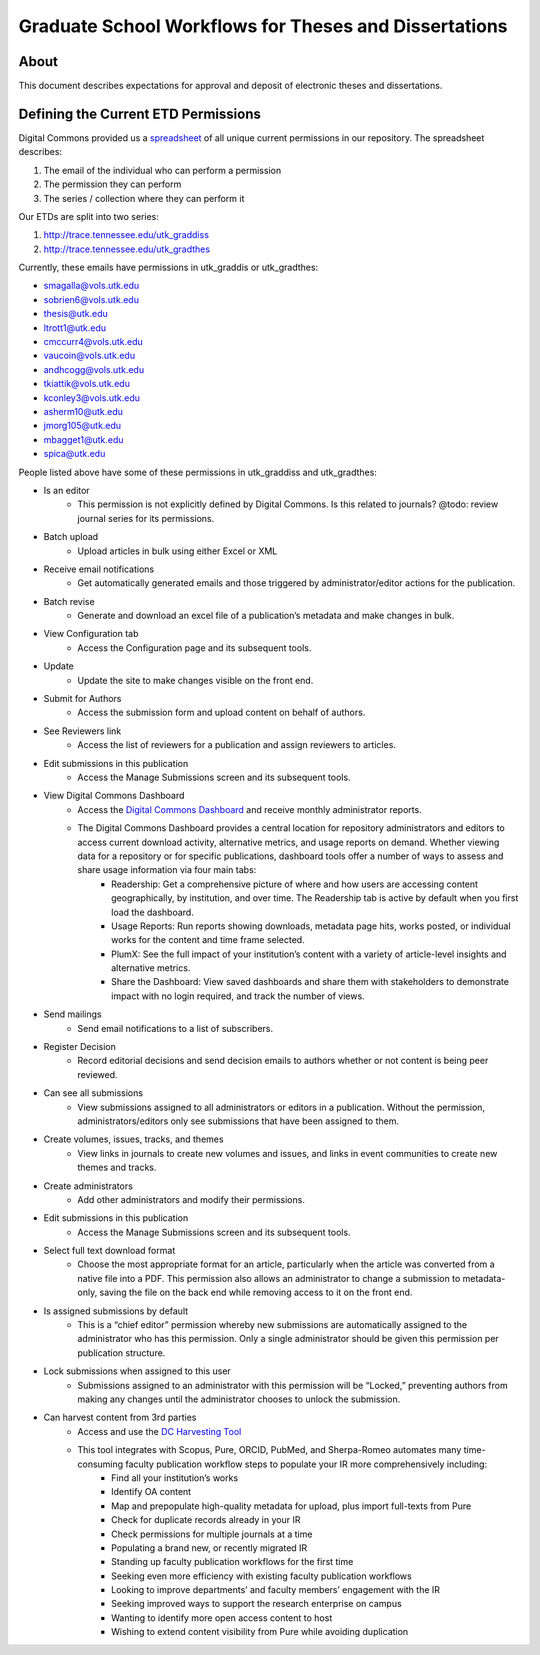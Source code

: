 ======================================================
Graduate School Workflows for Theses and Dissertations
======================================================

-----
About
-----

This document describes expectations for approval and deposit of electronic theses and dissertations.

------------------------------------
Defining the Current ETD Permissions
------------------------------------

Digital Commons provided us a `spreadsheet <https://docs.google.com/spreadsheets/d/1Co3YdRxkshUrqgIu2dKsnYvL_43HV6FX/edit?usp=sharing&ouid=104017723280373055358&rtpof=true&sd=true>`_
of all unique current permissions in our repository. The spreadsheet describes:

1. The email of the individual who can perform a permission
2. The permission they can perform
3. The series / collection where they can perform it

Our ETDs are split into two series:

1. http://trace.tennessee.edu/utk_graddiss
2. http://trace.tennessee.edu/utk_gradthes

Currently, these emails have permissions in utk_graddis or utk_gradthes:

* smagalla@vols.utk.edu
* sobrien6@vols.utk.edu
* thesis@utk.edu
* ltrott1@utk.edu
* cmccurr4@vols.utk.edu
* vaucoin@vols.utk.edu
* andhcogg@vols.utk.edu
* tkiattik@vols.utk.edu
* kconley3@vols.utk.edu
* asherm10@utk.edu
* jmorg105@utk.edu
* mbagget1@utk.edu
* spica@utk.edu

People listed above have some of these permissions in utk_graddiss and utk_gradthes:

* Is an editor
    * This permission is not explicitly defined by Digital Commons. Is this related to journals? @todo: review journal series for its permissions.
* Batch upload
    * Upload articles in bulk using either Excel or XML
* Receive email notifications
    * Get automatically generated emails and those triggered by administrator/editor actions for the publication.
* Batch revise
    * Generate and download an excel file of a publication’s metadata and make changes in bulk.
* View Configuration tab
    * Access the Configuration page and its subsequent tools.
* Update
    * Update the site to make changes visible on the front end.
* Submit for Authors
    * Access the submission form and upload content on behalf of authors.
* See Reviewers link
    * Access the list of reviewers for a publication and assign reviewers to articles.
* Edit submissions in this publication
    * Access the Manage Submissions screen and its subsequent tools.
* View Digital Commons Dashboard
    * Access the `Digital Commons Dashboard <https://bepress.com/reference_guide_dc/digital-commons-dashboard/>`_ and receive monthly administrator reports.
    * The Digital Commons Dashboard provides a central location for repository administrators and editors to access current download activity, alternative metrics, and usage reports on demand. Whether viewing data for a repository or for specific publications, dashboard tools offer a number of ways to assess and share usage information via four main tabs:
        * Readership: Get a comprehensive picture of where and how users are accessing content geographically, by institution, and over time. The Readership tab is active by default when you first load the dashboard.
        * Usage Reports: Run reports showing downloads, metadata page hits, works posted, or individual works for the content and time frame selected.
        * PlumX: See the full impact of your institution’s content with a variety of article-level insights and alternative metrics.
        * Share the Dashboard: View saved dashboards and share them with stakeholders to demonstrate impact with no login required, and track the number of views.
* Send mailings
    * Send email notifications to a list of subscribers.
* Register Decision
    * Record editorial decisions and send decision emails to authors whether or not content is being peer reviewed.
* Can see all submissions
    * View submissions assigned to all administrators or editors in a publication. Without the permission, administrators/editors only see submissions that have been assigned to them.
* Create volumes, issues, tracks, and themes
    * View links in journals to create new volumes and issues, and links in event communities to create new themes and tracks.
* Create administrators
    * Add other administrators and modify their permissions.
* Edit submissions in this publication
    * Access the Manage Submissions screen and its subsequent tools.
* Select full text download format
    * Choose the most appropriate format for an article, particularly when the article was converted from a native file into a PDF. This permission also allows an administrator to change a submission to metadata-only, saving the file on the back end while removing access to it on the front end.
* Is assigned submissions by default
    * This is a “chief editor” permission whereby new submissions are automatically assigned to the administrator who has this permission. Only a single administrator should be given this permission per publication structure.
* Lock submissions when assigned to this user
    * Submissions assigned to an administrator with this permission will be “Locked,” preventing authors from making any changes until the administrator chooses to unlock the submission.
* Can harvest content from 3rd parties
    * Access and use the `DC Harvesting Tool <https://bepress.com/reference_guide_dc/digital-commons-harvesting-tool/>`_
    * This tool integrates with Scopus, Pure, ORCID, PubMed, and Sherpa-Romeo automates many time-consuming faculty publication workflow steps to populate your IR more comprehensively including:
        * Find all your institution’s works
        * Identify OA content
        * Map and prepopulate high-quality metadata for upload, plus import full-texts from Pure
        * Check for duplicate records already in your IR
        * Check permissions for multiple journals at a time
        * Populating a brand new, or recently migrated IR
        * Standing up faculty publication workflows for the first time
        * Seeking even more efficiency with existing faculty publication workflows
        * Looking to improve departments’ and faculty members’ engagement with the IR
        * Seeking improved ways to support the research enterprise on campus
        * Wanting to identify more open access content to host
        * Wishing to extend content visibility from Pure while avoiding duplication

